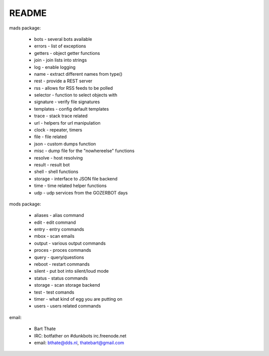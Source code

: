 README
######

mads package:

 * bots		- several bots available
 * errors	- list of exceptions
 * getters	- object getter functions
 * join		- join lists into strings
 * log		- enable logging
 * name		- extract different names from type()
 * rest		- provide a REST server
 * rss		- allows for RSS feeds to be polled
 * selector	- function to select objects with
 * signature	- verify file signatures
 * templates	- config default templates
 * trace 	- stack trace related
 * url		- helpers for url manipulation
 * clock	- repeater, timers
 * file		- file related
 * json		- custom dumps function
 * misc		- dump file for the "nowhereelse" functions
 * resolve	- host resolving
 * result	- result bot
 * shell	- shell functions
 * storage	- interface to JSON file backend
 * time		- time related helper functions
 * udp		- udp services from the GOZERBOT days
 
mods package:
 
 * aliases	- alias command
 * edit		- edit command
 * entry	- entry commands
 * mbox		- scan emails
 * output	- various output commands
 * proces	- proces commands
 * query	- query/questions
 * reboot	- restart commands
 * silent 	- put bot into silent/loud mode
 * status	- status commands
 * storage	- scan storage backend
 * test		- test comands
 * timer	- what kind of egg you are putting on
 * users	- users related commands
 
email:
 
 * Bart Thate 
 * IRC: botfather on #dunkbots irc.freenode.net
 * email: bthate@dds.nl, thatebart@gmail.com
 
